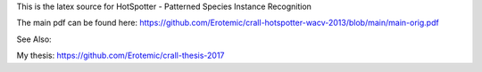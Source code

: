 This is the latex source for HotSpotter - Patterned Species Instance Recognition


The main pdf can be found here: https://github.com/Erotemic/crall-hotspotter-wacv-2013/blob/main/main-orig.pdf

See Also:

My thesis: https://github.com/Erotemic/crall-thesis-2017
